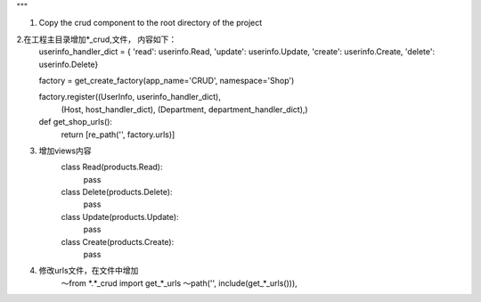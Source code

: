 """

1. Copy the crud component to the root directory of the project


2.在工程主目录增加*_crud,文件， 内容如下：
    userinfo_handler_dict = {
    'read': userinfo.Read,
    'update': userinfo.Update,
    'create': userinfo.Create,
    'delete': userinfo.Delete}


    factory = get_create_factory(app_name='CRUD', namespace='Shop')


    factory.register((UserInfo, userinfo_handler_dict),
                 (Host, host_handler_dict),
                 (Department, department_handler_dict),)


    def get_shop_urls():
        return [re_path('', factory.urls)]


3. 增加views内容
    class Read(products.Read):
        pass


    class Delete(products.Delete):
        pass


    class Update(products.Update):
        pass


    class Create(products.Create):
        pass


4. 修改urls文件，在文件中增加
    ～from *.*_crud import get_*_urls
    ～path('', include(get_*_urls())),



